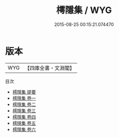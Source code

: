 #+TITLE: 樗隱集 / WYG
#+DATE: 2015-08-25 00:15:21.074470
* 版本
 |       WYG|【四庫全書・文淵閣】|
目次
 - [[file:KR4d0583_000.txt::000-1a][樗隱集 提要]]
 - [[file:KR4d0583_001.txt::001-1a][樗隱集 卷一]]
 - [[file:KR4d0583_002.txt::002-1a][樗隱集 卷二]]
 - [[file:KR4d0583_003.txt::003-1a][樗隱集 卷三]]
 - [[file:KR4d0583_004.txt::004-1a][樗隱集 卷四]]
 - [[file:KR4d0583_005.txt::005-1a][樗隱集 卷五]]
 - [[file:KR4d0583_006.txt::006-1a][樗隱集 卷六]]
